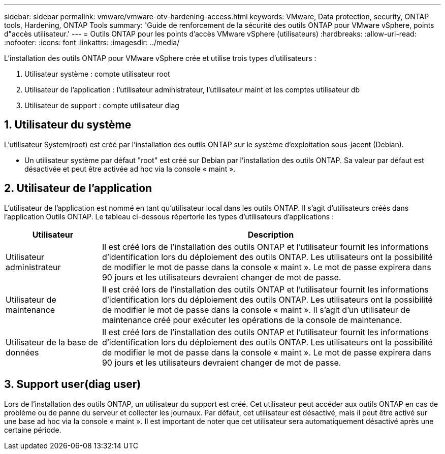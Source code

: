 ---
sidebar: sidebar 
permalink: vmware/vmware-otv-hardening-access.html 
keywords: VMware, Data protection, security, ONTAP tools, Hardening, ONTAP Tools 
summary: 'Guide de renforcement de la sécurité des outils ONTAP pour VMware vSphere, points d"accès utilisateur.' 
---
= Outils ONTAP pour les points d'accès VMware vSphere (utilisateurs)
:hardbreaks:
:allow-uri-read: 
:nofooter: 
:icons: font
:linkattrs: 
:imagesdir: ../media/


[role="lead"]
L'installation des outils ONTAP pour VMware vSphere crée et utilise trois types d'utilisateurs :

. Utilisateur système : compte utilisateur root
. Utilisateur de l'application : l'utilisateur administrateur, l'utilisateur maint et les comptes utilisateur db
. Utilisateur de support : compte utilisateur diag




== 1. Utilisateur du système

L'utilisateur System(root) est créé par l'installation des outils ONTAP sur le système d'exploitation sous-jacent (Debian).

* Un utilisateur système par défaut "root" est créé sur Debian par l'installation des outils ONTAP. Sa valeur par défaut est désactivée et peut être activée ad hoc via la console « maint ».




== 2. Utilisateur de l'application

L'utilisateur de l'application est nommé en tant qu'utilisateur local dans les outils ONTAP. Il s'agit d'utilisateurs créés dans l'application Outils ONTAP. Le tableau ci-dessous répertorie les types d'utilisateurs d'applications :

[cols="22%,78%"]
|===
| *Utilisateur* | *Description* 


| Utilisateur administrateur | Il est créé lors de l'installation des outils ONTAP et l'utilisateur fournit les informations d'identification lors du déploiement des outils ONTAP. Les utilisateurs ont la possibilité de modifier le mot de passe dans la console « maint ». Le mot de passe expirera dans 90 jours et les utilisateurs devraient changer de mot de passe. 


| Utilisateur de maintenance | Il est créé lors de l'installation des outils ONTAP et l'utilisateur fournit les informations d'identification lors du déploiement des outils ONTAP. Les utilisateurs ont la possibilité de modifier le mot de passe dans la console « maint ». Il s'agit d'un utilisateur de maintenance créé pour exécuter les opérations de la console de maintenance. 


| Utilisateur de la base de données | Il est créé lors de l'installation des outils ONTAP et l'utilisateur fournit les informations d'identification lors du déploiement des outils ONTAP. Les utilisateurs ont la possibilité de modifier le mot de passe dans la console « maint ». Le mot de passe expirera dans 90 jours et les utilisateurs devraient changer de mot de passe. 
|===


== 3. Support user(diag user)

Lors de l'installation des outils ONTAP, un utilisateur du support est créé. Cet utilisateur peut accéder aux outils ONTAP en cas de problème ou de panne du serveur et collecter les journaux. Par défaut, cet utilisateur est désactivé, mais il peut être activé sur une base ad hoc via la console « maint ». Il est important de noter que cet utilisateur sera automatiquement désactivé après une certaine période.
